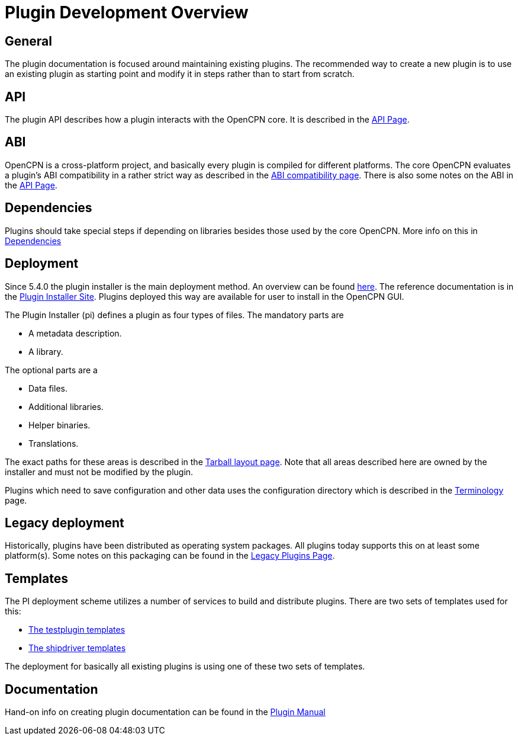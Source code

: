 = Plugin Development Overview

== General

The plugin documentation is focused around maintaining existing
plugins. The recommended way to create a new plugin is to use
an existing plugin as starting point and modify it in steps
rather than to start from scratch.

== API

The plugin API describes how a plugin interacts with the OpenCPN
core. It is described in the xref:pm-plugin-api-versions.adoc[API Page].

== ABI

OpenCPN is a cross-platform project, and basically every plugin is
compiled for different platforms. The core OpenCPN evaluates a plugin's
ABI compatibility in a rather strict way as described in the
xref:plugin-compat.adoc[ABI compatibility page]. There is also some
notes on the ABI in the xref:pm-plugin-api-versions.adoc[API Page].

== Dependencies

Plugins should take special steps if depending on libraries besides
those used by the core OpenCPN. More info on this in
xref:pm-plugin-dependencies.adoc[Dependencies]

== Deployment

Since 5.4.0 the plugin installer is the main deployment method. An
overview can be found  xref:pm-overview-deployment.adoc[here]. The
reference documentation is in the xref:plugin-installer:ROOT:Home.adoc[
Plugin Installer Site]. Plugins deployed this way are available for user to
install in the OpenCPN GUI.

The Plugin Installer (pi) defines a plugin as four types of files.
The mandatory parts are

  - A metadata description.
  - A library.

The optional parts are a

  - Data files.
  - Additional libraries.
  - Helper binaries.
  - Translations.

The exact paths for these areas is described in the
xref:plugin-installer::Tarballs.adoc[Tarball layout page]. Note that
all areas described here are owned by the installer and must not be modified
by the plugin.

Plugins which need to save configuration and other data uses the configuration
directory which is described in the
xref:plugin-installer::Terminology.adoc#_user_config_path[Terminology] page.

== Legacy deployment

Historically, plugins have been distributed as operating system packages.
All plugins today supports this on at least some platform(s). Some notes
on this packaging can be found in the xref:dm-legacy-plugins.adoc[Legacy Plugins
Page].

== Templates

The PI deployment scheme utilizes a number of services to build and distribute
plugins. There are two sets of templates used for this:

  - xref:pm-tp-template.adoc[The testplugin templates]
  - xref:AlternativeWorkflow::index.adoc[The shipdriver templates]

The deployment for basically all existing plugins is using one of these two
sets of templates.

== Documentation

Hand-on info on creating plugin documentation can be found in the
xref:opencpn-plugins:authoring:author.adoc[Plugin Manual]
